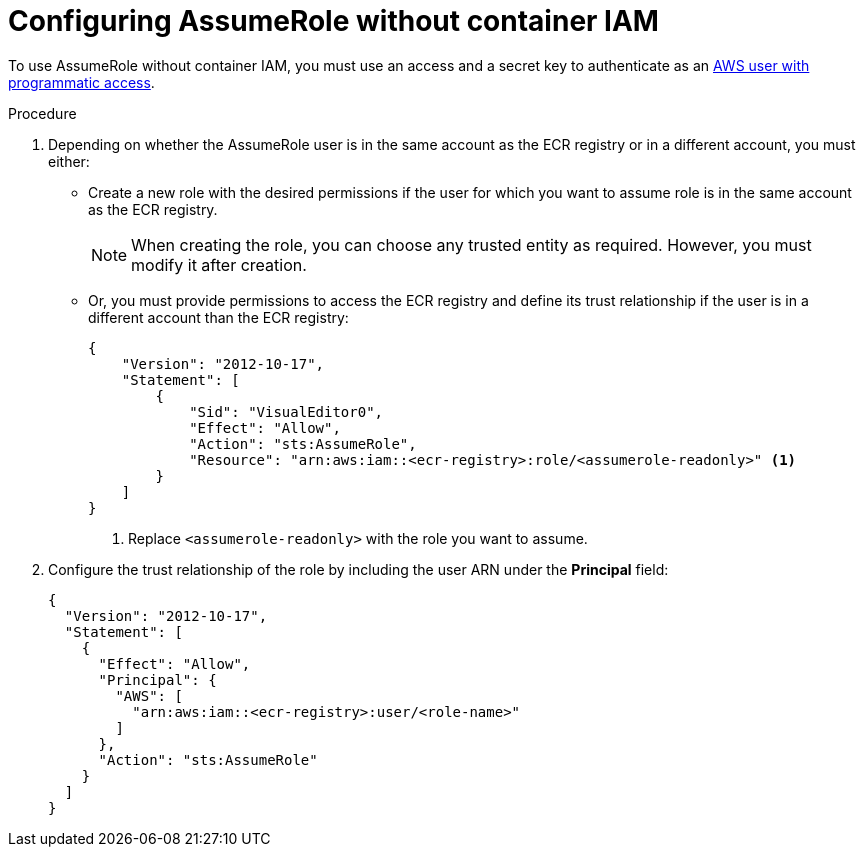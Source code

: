 // Module included in the following assemblies:
//
// * integration/integrate-with-image-registries.adoc
:_module-type: PROCEDURE
[id="configuring-assumerole-without-iam_{context}"]
= Configuring AssumeRole without container IAM

[role="_abstract"]
To use AssumeRole without container IAM, you must use an access and a secret key to authenticate as an link:https://docs.aws.amazon.com/IAM/latest/UserGuide/id_users_create.html[AWS user with programmatic access].

.Procedure
. Depending on whether the AssumeRole user is in the same account as the ECR registry or in a different account, you must either:
* Create a new role with the desired permissions if the user for which you want to assume role is in the same account as the ECR registry.
+
[NOTE]
====
When creating the role, you can choose any trusted entity as required. However, you must modify it after creation.
====
* Or, you must provide permissions to access the ECR registry and define its trust relationship if the user is in a different account than the ECR registry:
+
[source,json]
----
{
    "Version": "2012-10-17",
    "Statement": [
        {
            "Sid": "VisualEditor0",
            "Effect": "Allow",
            "Action": "sts:AssumeRole",
            "Resource": "arn:aws:iam::<ecr-registry>:role/<assumerole-readonly>" <1>
        }
    ]
}
----
<1> Replace `<assumerole-readonly>` with the role you want to assume.
. Configure the trust relationship of the role by including the user ARN under the *Principal* field:
+
[source,json]
----
{
  "Version": "2012-10-17",
  "Statement": [
    {
      "Effect": "Allow",
      "Principal": {
        "AWS": [
          "arn:aws:iam::<ecr-registry>:user/<role-name>"
        ]
      },
      "Action": "sts:AssumeRole"
    }
  ]
}
----

